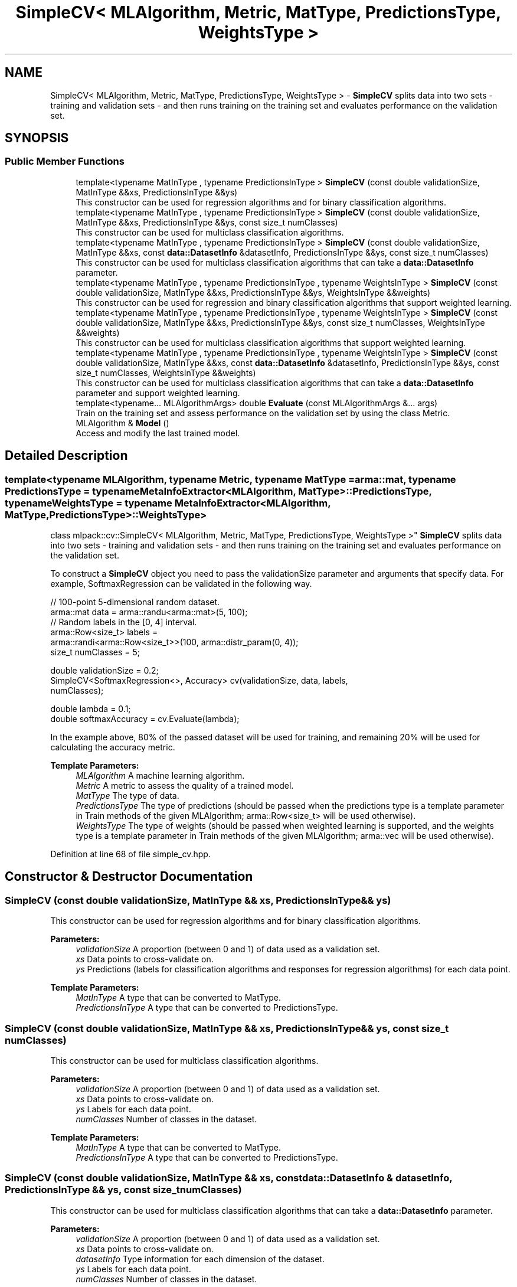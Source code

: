 .TH "SimpleCV< MLAlgorithm, Metric, MatType, PredictionsType, WeightsType >" 3 "Sun Aug 22 2021" "Version 3.4.2" "mlpack" \" -*- nroff -*-
.ad l
.nh
.SH NAME
SimpleCV< MLAlgorithm, Metric, MatType, PredictionsType, WeightsType > \- \fBSimpleCV\fP splits data into two sets - training and validation sets - and then runs training on the training set and evaluates performance on the validation set\&.  

.SH SYNOPSIS
.br
.PP
.SS "Public Member Functions"

.in +1c
.ti -1c
.RI "template<typename MatInType , typename PredictionsInType > \fBSimpleCV\fP (const double validationSize, MatInType &&xs, PredictionsInType &&ys)"
.br
.RI "This constructor can be used for regression algorithms and for binary classification algorithms\&. "
.ti -1c
.RI "template<typename MatInType , typename PredictionsInType > \fBSimpleCV\fP (const double validationSize, MatInType &&xs, PredictionsInType &&ys, const size_t numClasses)"
.br
.RI "This constructor can be used for multiclass classification algorithms\&. "
.ti -1c
.RI "template<typename MatInType , typename PredictionsInType > \fBSimpleCV\fP (const double validationSize, MatInType &&xs, const \fBdata::DatasetInfo\fP &datasetInfo, PredictionsInType &&ys, const size_t numClasses)"
.br
.RI "This constructor can be used for multiclass classification algorithms that can take a \fBdata::DatasetInfo\fP parameter\&. "
.ti -1c
.RI "template<typename MatInType , typename PredictionsInType , typename WeightsInType > \fBSimpleCV\fP (const double validationSize, MatInType &&xs, PredictionsInType &&ys, WeightsInType &&weights)"
.br
.RI "This constructor can be used for regression and binary classification algorithms that support weighted learning\&. "
.ti -1c
.RI "template<typename MatInType , typename PredictionsInType , typename WeightsInType > \fBSimpleCV\fP (const double validationSize, MatInType &&xs, PredictionsInType &&ys, const size_t numClasses, WeightsInType &&weights)"
.br
.RI "This constructor can be used for multiclass classification algorithms that support weighted learning\&. "
.ti -1c
.RI "template<typename MatInType , typename PredictionsInType , typename WeightsInType > \fBSimpleCV\fP (const double validationSize, MatInType &&xs, const \fBdata::DatasetInfo\fP &datasetInfo, PredictionsInType &&ys, const size_t numClasses, WeightsInType &&weights)"
.br
.RI "This constructor can be used for multiclass classification algorithms that can take a \fBdata::DatasetInfo\fP parameter and support weighted learning\&. "
.ti -1c
.RI "template<typename\&.\&.\&. MLAlgorithmArgs> double \fBEvaluate\fP (const MLAlgorithmArgs &\&.\&.\&. args)"
.br
.RI "Train on the training set and assess performance on the validation set by using the class Metric\&. "
.ti -1c
.RI "MLAlgorithm & \fBModel\fP ()"
.br
.RI "Access and modify the last trained model\&. "
.in -1c
.SH "Detailed Description"
.PP 

.SS "template<typename MLAlgorithm, typename Metric, typename MatType = arma::mat, typename PredictionsType = typename MetaInfoExtractor<MLAlgorithm, MatType>::PredictionsType, typename WeightsType = typename MetaInfoExtractor<MLAlgorithm, MatType,                 PredictionsType>::WeightsType>
.br
class mlpack::cv::SimpleCV< MLAlgorithm, Metric, MatType, PredictionsType, WeightsType >"
\fBSimpleCV\fP splits data into two sets - training and validation sets - and then runs training on the training set and evaluates performance on the validation set\&. 

To construct a \fBSimpleCV\fP object you need to pass the validationSize parameter and arguments that specify data\&. For example, SoftmaxRegression can be validated in the following way\&.
.PP
.PP
.nf
// 100-point 5-dimensional random dataset\&.
arma::mat data = arma::randu<arma::mat>(5, 100);
// Random labels in the [0, 4] interval\&.
arma::Row<size_t> labels =
    arma::randi<arma::Row<size_t>>(100, arma::distr_param(0, 4));
size_t numClasses = 5;

double validationSize = 0\&.2;
SimpleCV<SoftmaxRegression<>, Accuracy> cv(validationSize, data, labels,
    numClasses);

double lambda = 0\&.1;
double softmaxAccuracy = cv\&.Evaluate(lambda);
.fi
.PP
.PP
In the example above, 80% of the passed dataset will be used for training, and remaining 20% will be used for calculating the accuracy metric\&.
.PP
\fBTemplate Parameters:\fP
.RS 4
\fIMLAlgorithm\fP A machine learning algorithm\&. 
.br
\fIMetric\fP A metric to assess the quality of a trained model\&. 
.br
\fIMatType\fP The type of data\&. 
.br
\fIPredictionsType\fP The type of predictions (should be passed when the predictions type is a template parameter in Train methods of the given MLAlgorithm; arma::Row<size_t> will be used otherwise)\&. 
.br
\fIWeightsType\fP The type of weights (should be passed when weighted learning is supported, and the weights type is a template parameter in Train methods of the given MLAlgorithm; arma::vec will be used otherwise)\&. 
.RE
.PP

.PP
Definition at line 68 of file simple_cv\&.hpp\&.
.SH "Constructor & Destructor Documentation"
.PP 
.SS "\fBSimpleCV\fP (const double validationSize, MatInType && xs, PredictionsInType && ys)"

.PP
This constructor can be used for regression algorithms and for binary classification algorithms\&. 
.PP
\fBParameters:\fP
.RS 4
\fIvalidationSize\fP A proportion (between 0 and 1) of data used as a validation set\&. 
.br
\fIxs\fP Data points to cross-validate on\&. 
.br
\fIys\fP Predictions (labels for classification algorithms and responses for regression algorithms) for each data point\&.
.RE
.PP
\fBTemplate Parameters:\fP
.RS 4
\fIMatInType\fP A type that can be converted to MatType\&. 
.br
\fIPredictionsInType\fP A type that can be converted to PredictionsType\&. 
.RE
.PP

.SS "\fBSimpleCV\fP (const double validationSize, MatInType && xs, PredictionsInType && ys, const size_t numClasses)"

.PP
This constructor can be used for multiclass classification algorithms\&. 
.PP
\fBParameters:\fP
.RS 4
\fIvalidationSize\fP A proportion (between 0 and 1) of data used as a validation set\&. 
.br
\fIxs\fP Data points to cross-validate on\&. 
.br
\fIys\fP Labels for each data point\&. 
.br
\fInumClasses\fP Number of classes in the dataset\&.
.RE
.PP
\fBTemplate Parameters:\fP
.RS 4
\fIMatInType\fP A type that can be converted to MatType\&. 
.br
\fIPredictionsInType\fP A type that can be converted to PredictionsType\&. 
.RE
.PP

.SS "\fBSimpleCV\fP (const double validationSize, MatInType && xs, const \fBdata::DatasetInfo\fP & datasetInfo, PredictionsInType && ys, const size_t numClasses)"

.PP
This constructor can be used for multiclass classification algorithms that can take a \fBdata::DatasetInfo\fP parameter\&. 
.PP
\fBParameters:\fP
.RS 4
\fIvalidationSize\fP A proportion (between 0 and 1) of data used as a validation set\&. 
.br
\fIxs\fP Data points to cross-validate on\&. 
.br
\fIdatasetInfo\fP Type information for each dimension of the dataset\&. 
.br
\fIys\fP Labels for each data point\&. 
.br
\fInumClasses\fP Number of classes in the dataset\&.
.RE
.PP
\fBTemplate Parameters:\fP
.RS 4
\fIMatInType\fP A type that can be converted to MatType\&. 
.br
\fIPredictionsInType\fP A type that can be converted to PredictionsType\&. 
.RE
.PP

.SS "\fBSimpleCV\fP (const double validationSize, MatInType && xs, PredictionsInType && ys, WeightsInType && weights)"

.PP
This constructor can be used for regression and binary classification algorithms that support weighted learning\&. 
.PP
\fBParameters:\fP
.RS 4
\fIvalidationSize\fP A proportion (between 0 and 1) of data used as a validation set\&. 
.br
\fIxs\fP Data points to cross-validate on\&. 
.br
\fIys\fP Predictions (labels for classification algorithms and responses for regression algorithms) for each data point\&. 
.br
\fIweights\fP Observation weights (for boosting)\&.
.RE
.PP
\fBTemplate Parameters:\fP
.RS 4
\fIMatInType\fP A type that can be converted to MatType\&. 
.br
\fIPredictionsInType\fP A type that can be converted to PredictionsType\&. 
.br
\fIWeightsInType\fP A type that can be converted to WeightsType\&. 
.RE
.PP

.SS "\fBSimpleCV\fP (const double validationSize, MatInType && xs, PredictionsInType && ys, const size_t numClasses, WeightsInType && weights)"

.PP
This constructor can be used for multiclass classification algorithms that support weighted learning\&. 
.PP
\fBParameters:\fP
.RS 4
\fIvalidationSize\fP A proportion (between 0 and 1) of data used as a validation set\&. 
.br
\fIxs\fP Data points to cross-validate on\&. 
.br
\fIys\fP Labels for each data point\&. 
.br
\fInumClasses\fP Number of classes in the dataset\&. 
.br
\fIweights\fP Observation weights (for boosting)\&.
.RE
.PP
\fBTemplate Parameters:\fP
.RS 4
\fIMatInType\fP A type that can be converted to MatType\&. 
.br
\fIPredictionsInType\fP A type that can be converted to PredictionsType\&. 
.br
\fIWeightsInType\fP A type that can be converted to WeightsType\&. 
.RE
.PP

.SS "\fBSimpleCV\fP (const double validationSize, MatInType && xs, const \fBdata::DatasetInfo\fP & datasetInfo, PredictionsInType && ys, const size_t numClasses, WeightsInType && weights)"

.PP
This constructor can be used for multiclass classification algorithms that can take a \fBdata::DatasetInfo\fP parameter and support weighted learning\&. 
.PP
\fBParameters:\fP
.RS 4
\fIvalidationSize\fP A proportion (between 0 and 1) of data used as a validation set\&. 
.br
\fIxs\fP Data points to cross-validate on\&. 
.br
\fIdatasetInfo\fP Type information for each dimension of the dataset\&. 
.br
\fIys\fP Labels for each data point\&. 
.br
\fInumClasses\fP Number of classes in the dataset\&. 
.br
\fIweights\fP Observation weights (for boosting)\&.
.RE
.PP
\fBTemplate Parameters:\fP
.RS 4
\fIMatInType\fP A type that can be converted to MatType\&. 
.br
\fIPredictionsInType\fP A type that can be converted to PredictionsType\&. 
.br
\fIWeightsInType\fP A type that can be converted to WeightsType\&. 
.RE
.PP

.SH "Member Function Documentation"
.PP 
.SS "double Evaluate (const MLAlgorithmArgs &\&.\&.\&. args)"

.PP
Train on the training set and assess performance on the validation set by using the class Metric\&. 
.PP
\fBParameters:\fP
.RS 4
\fIargs\fP Arguments for the given MLAlgorithm taken by its constructor (in addition to the passed ones in the \fBSimpleCV\fP constructor)\&. 
.RE
.PP

.SS "MLAlgorithm& Model ()"

.PP
Access and modify the last trained model\&. 

.SH "Author"
.PP 
Generated automatically by Doxygen for mlpack from the source code\&.
